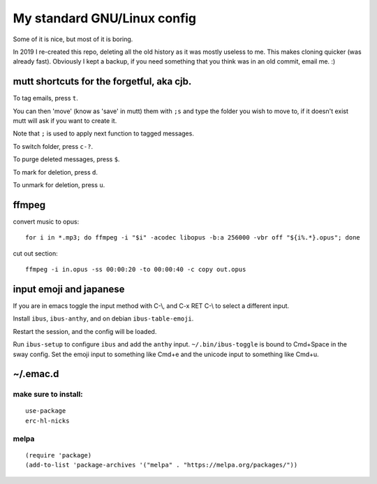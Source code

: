 My standard GNU/Linux config
============================

Some of it is nice, but most of it is boring.

In 2019 I re-created this repo, deleting all the old history as it was mostly
useless to me. This makes cloning quicker (was already fast).  Obviously I kept
a backup, if you need something that you think was in an old commit, email
me. :)

mutt shortcuts for the forgetful, aka cjb.
------------------------------------------

To tag emails, press ``t``.

You can then 'move' (know as 'save' in mutt) them with ``;s`` and type the
folder you wish to move to, if it doesn't exist mutt will ask if you want to
create it.

Note that ``;`` is used to apply next function to tagged messages.

To switch folder, press ``c-?``.

To purge deleted messages, press ``$``.

To mark for deletion, press ``d``.

To unmark for deletion, press ``u``.

ffmpeg
------

convert music to opus:

::

    for i in *.mp3; do ffmpeg -i "$i" -acodec libopus -b:a 256000 -vbr off "${i%.*}.opus"; done

cut out section:

::

    ffmpeg -i in.opus -ss 00:00:20 -to 00:00:40 -c copy out.opus

input emoji and japanese
------------------------

If you are in emacs toggle the input method with C-\\, and C-x RET C-\\ to
select a different input.

Install ``ibus``, ``ibus-anthy``, and on debian ``ibus-table-emoji``.

Restart the session, and the config will be loaded.

Run ``ibus-setup`` to configure ``ibus`` and add the ``anthy`` input.
``~/.bin/ibus-toggle`` is bound to Cmd+Space in the sway config. Set the emoji
input to something like Cmd+e and the unicode input to something like Cmd+u.

~/.emac.d
---------

make sure to install:
~~~~~~~~~~~~~~~~~~~~~

::

    use-package
    erc-hl-nicks

melpa
~~~~~

::

    (require 'package)
    (add-to-list 'package-archives '("melpa" . "https://melpa.org/packages/"))
